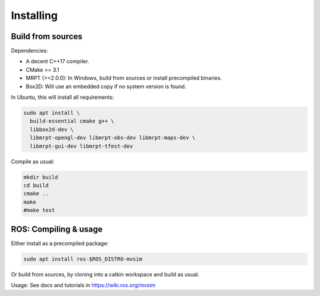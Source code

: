 Installing
===========

Build from sources
----------------------

Dependencies:

- A decent C++17 compiler.
- CMake >= 3.1
- MRPT (>=2.0.0): In Windows, build from sources or install precompiled binaries.
- Box2D: Will use an embedded copy if no system version is found.

In Ubuntu, this will install all requirements:

.. code-block:: bash

 sudo apt install \
   build-essential cmake g++ \
   libbox2d-dev \
   libmrpt-opengl-dev libmrpt-obs-dev libmrpt-maps-dev \
   libmrpt-gui-dev libmrpt-tfest-dev

Compile as usual:

.. code-block:: bash

 mkdir build
 cd build
 cmake ..
 make
 #make test


ROS: Compiling & usage
------------------------

Either install as a precompiled package:

.. code-block:: bash

    sudo apt install ros-$ROS_DISTRO-mvsim

Or build from sources, by cloning into a catkin workspace and build as usual.

Usage: See docs and tutorials in https://wiki.ros.org/mvsim
